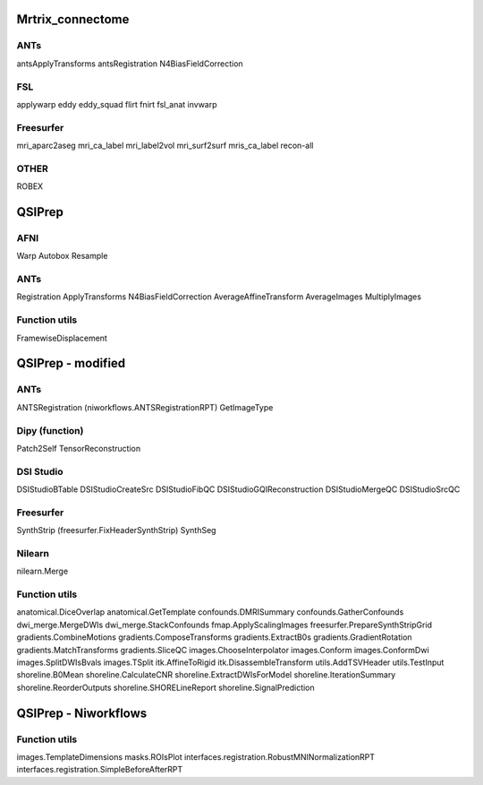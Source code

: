 Mrtrix_connectome
=================

ANTs
----
antsApplyTransforms
antsRegistration
N4BiasFieldCorrection

FSL
---
applywarp
eddy
eddy_squad
flirt
fnirt
fsl_anat
invwarp

Freesurfer
----------
mri_aparc2aseg
mri_ca_label
mri_label2vol
mri_surf2surf
mris_ca_label
recon-all

OTHER
-----
ROBEX



QSIPrep
=======

AFNI
----
Warp
Autobox
Resample

ANTs
----
Registration
ApplyTransforms
N4BiasFieldCorrection
AverageAffineTransform
AverageImages
MultiplyImages


Function utils
--------------
FramewiseDisplacement


QSIPrep - modified
==================

ANTs
----
ANTSRegistration (niworkflows.ANTSRegistrationRPT)
GetImageType

Dipy (function)
---------------
Patch2Self
TensorReconstruction

DSI Studio
----------
DSIStudioBTable
DSIStudioCreateSrc
DSIStudioFibQC
DSIStudioGQIReconstruction
DSIStudioMergeQC
DSIStudioSrcQC

Freesurfer
----------
SynthStrip (freesurfer.FixHeaderSynthStrip)
SynthSeg

Nilearn
-------
nilearn.Merge

Function utils
--------------
anatomical.DiceOverlap
anatomical.GetTemplate
confounds.DMRISummary
confounds.GatherConfounds
dwi_merge.MergeDWIs
dwi_merge.StackConfounds
fmap.ApplyScalingImages
freesurfer.PrepareSynthStripGrid
gradients.CombineMotions
gradients.ComposeTransforms
gradients.ExtractB0s
gradients.GradientRotation
gradients.MatchTransforms
gradients.SliceQC
images.ChooseInterpolator
images.Conform
images.ConformDwi
images.SplitDWIsBvals
images.TSplit
itk.AffineToRigid
itk.DisassembleTransform
utils.AddTSVHeader
utils.TestInput
shoreline.B0Mean
shoreline.CalculateCNR
shoreline.ExtractDWIsForModel
shoreline.IterationSummary
shoreline.ReorderOutputs
shoreline.SHORELineReport
shoreline.SignalPrediction


QSIPrep - Niworkflows
=====================

Function utils
--------------
images.TemplateDimensions
masks.ROIsPlot
interfaces.registration.RobustMNINormalizationRPT
interfaces.registration.SimpleBeforeAfterRPT


